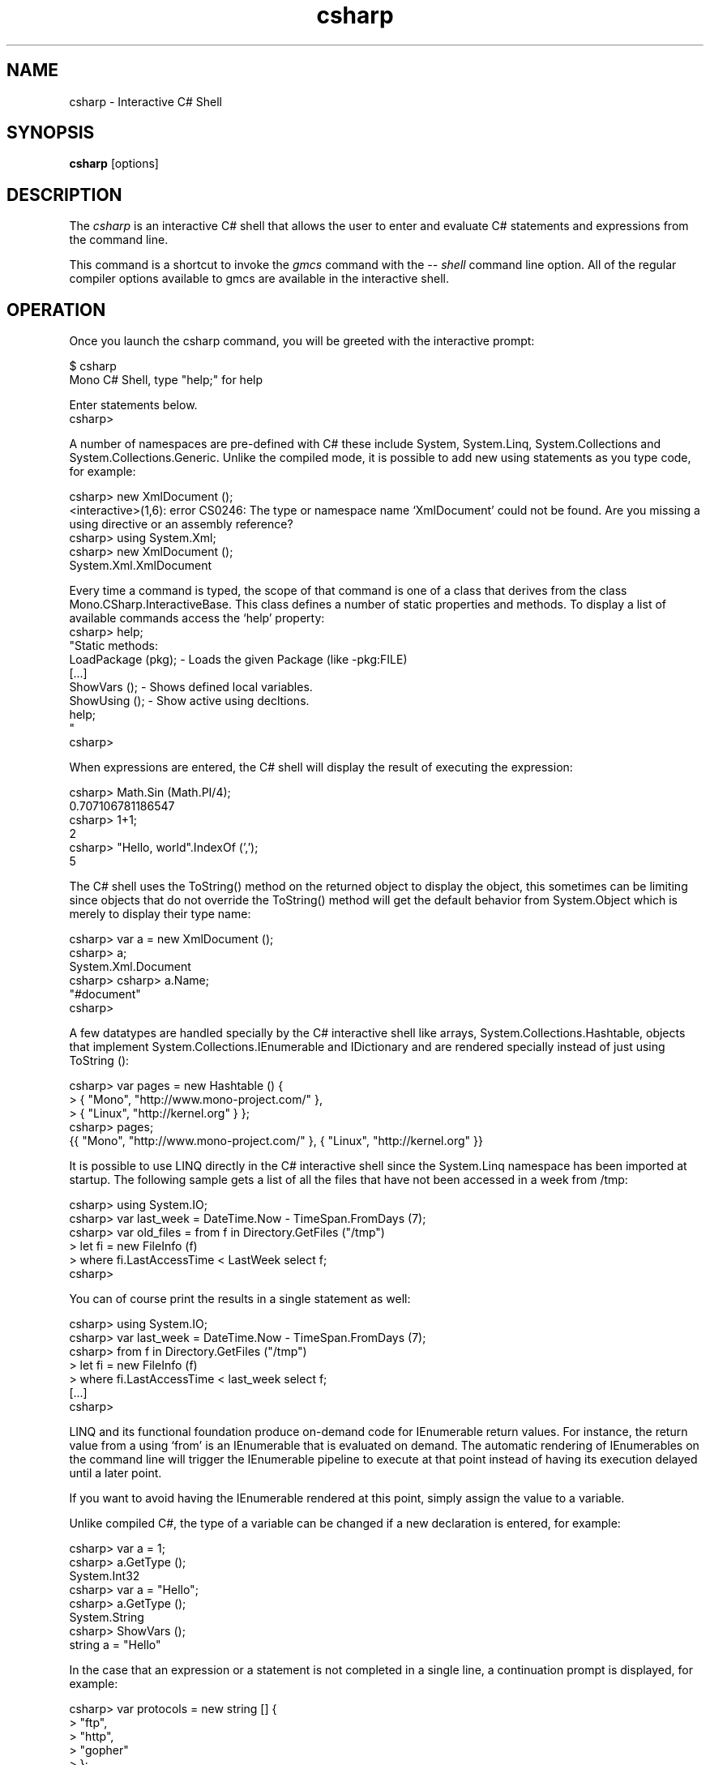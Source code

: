 .de Sp \" Vertical space (when we can't use .PP)
.if t .sp .5v
.if n .sp
..
.TH csharp 1 "4 September 2008"
.SH NAME 
csharp \- Interactive C# Shell 
.SH SYNOPSIS
.B csharp 
[options] 
.SH DESCRIPTION
The 
.I csharp
is an interactive C# shell that allows the user to enter and evaluate
C# statements and expressions from the command line.
.PP
This command is a shortcut to invoke the 
.I gmcs
command with the 
.I \-\- shell 
command line option.   All of the regular compiler options available
to gmcs are available in the interactive shell.
.SH OPERATION
Once you launch the csharp command, you will be greeted with the
interactive prompt:
.PP
.nf
$ csharp
Mono C# Shell, type "help;" for help
 
Enter statements below.
csharp>
.fi
.PP
A number of namespaces are pre-defined with C# these include System,
System.Linq, System.Collections and System.Collections.Generic.
Unlike the compiled mode, it is possible to add new using statements
as you type code, for example:
.PP
.nf
csharp> new XmlDocument ();
<interactive>(1,6): error CS0246: The type or namespace name `XmlDocument' could not be found. Are you missing a using directive or an assembly reference?
csharp> using System.Xml;
csharp> new XmlDocument (); 
System.Xml.XmlDocument
.fi
.PP
Every time a command is typed, the scope of that command is one of a
class that derives from the class Mono.CSharp.InteractiveBase.   This
class defines a number of static properties and methods.   To display
a list of available commands access the `help' property:
.nf
csharp> help;
"Static methods:
  LoadPackage (pkg); - Loads the given Package (like -pkg:FILE)
  [...]
  ShowVars ();       - Shows defined local variables.
  ShowUsing ();      - Show active using decltions.
  help;
"
csharp>
.fi
.PP
When expressions are entered, the C# shell will display the result of
executing the expression:
.PP
.nf
csharp> Math.Sin (Math.PI/4); 
0.707106781186547
csharp> 1+1;
2
csharp> "Hello, world".IndexOf (',');
5
.fi
.PP
The C# shell uses the ToString() method on the returned object to
display the object, this sometimes can be limiting since objects that
do not override the ToString() method will get the default behavior
from System.Object which is merely to display their type name:
.PP
.nf
csharp> var a = new XmlDocument ();
csharp> a;
System.Xml.Document
csharp> csharp> a.Name;    
"#document"
csharp>
.fi
.PP
A few datatypes are handled specially by the C# interactive shell like
arrays, System.Collections.Hashtable, objects that implement
System.Collections.IEnumerable and IDictionary and are rendered
specially instead of just using ToString ():
.PP
.nf
csharp> var pages = new Hashtable () { 
      >  { "Mono",    "http://www.mono-project.com/" },
      >  { "Linux",   "http://kernel.org" } };
csharp> pages;
{{ "Mono", "http://www.mono-project.com/" }, { "Linux", "http://kernel.org" }}
.fi
.PP
It is possible to use LINQ directly in the C# interactive shell since
the System.Linq namespace has been imported at startup.   The
following sample gets a list of all the files that have not been
accessed in a week from /tmp:
.PP
.nf
csharp> using System.IO;
csharp> var last_week = DateTime.Now - TimeSpan.FromDays (7);
csharp> var old_files = from f in Directory.GetFiles ("/tmp") 
      >   let fi = new FileInfo (f) 
      >   where fi.LastAccessTime < LastWeek select f;
csharp>
.fi
.PP
You can of course print the results in a single statement as well:
.PP
.nf
csharp> using System.IO;
csharp> var last_week = DateTime.Now - TimeSpan.FromDays (7);
csharp> from f in Directory.GetFiles ("/tmp") 
      >   let fi = new FileInfo (f) 
      >   where fi.LastAccessTime < last_week select f;
[...]
csharp>
.fi
.PP
LINQ and its functional foundation produce on-demand code for
IEnumerable return values.  For instance, the return value from a
using `from' is an IEnumerable that is evaluated on demand.   The
automatic rendering of IEnumerables on the command line will trigger
the IEnumerable pipeline to execute at that point instead of having
its execution delayed until a later point.
.PP
If you want to avoid having the IEnumerable rendered at this point,
simply assign the value to a variable.
.PP
Unlike compiled C#, the type of a variable can be changed if a new
declaration is entered, for example:
.PP
.nf
csharp> var a = 1;
csharp> a.GetType ();
System.Int32
csharp> var a = "Hello";
csharp> a.GetType ();
System.String
csharp> ShowVars ();
string a = "Hello"
.fi
.PP
In the case that an expression or a statement is not completed in a
single line, a continuation prompt is displayed, for example:
.PP
.nf
csharp> var protocols = new string [] {
      >    "ftp",
      >    "http",
      >    "gopher" 
      > };
csharp> protocols;
{ "ftp", "http", "gopher" }
.fi
.PP
Long running computations can be interrupted by using the Control-C
sequence:
.PP
.nf
csharp> var done = false;
csharp> while (!done) { }
Interrupted!
System.Threading.ThreadAbortException: Thread was being aborted
  at Class1.Host (System.Object& $retval) [0x00000] 
  at Mono.CSharp.InteractiveShell.ExecuteBlock (Mono.CSharp.Class host, Mono.CSharp.Undo undo) [0x00000] 
csharp>
.fi
.PP
.SH INTERACTIVE EDITING
The C# interactive shell contains a line-editor that provides a more
advanced command line editing functionality than the operating system
provides.     
.PP
The command set is similar to many other applications (cursor keys)
and incorporates some of the Emacs commands for editing as well as a
history mechanism to 
.PP
.PP
The following keyboard input is supported:
.TP 
.I Home Key, Control-a
Goes to the beginning of the line.
.TP 
.I End Key, Control-e
Goes to the end of the line.
.TP 
.I Left Arrow Key, Control-b
Moves the cursor back one character.
.TP 
.I Right Arrow Key, Control-f
Moves the cursor forward one character.
.TP
.I Up Arrow Key, Control-p
Goes back in the history, replaces the current line with the previous
line in the history.
.TP
.I Down Arrow Key, Control-n
Moves forward in the history, replaces the current line with the next
lien in the history.
.TP
.I Return
Executes the current line if the statement or expression is complete,
or waits for further input.
.TP 
.I Control-C
Cancel the current line being edited.  This will kill any currently
in-progress edits or partial editing and go back to a toplevel
definition.
.TP
.I Backspace Key
Deletes the character before the cursor
.TP
.I Delete Key, Control-d
Deletes the character at the current cursor position.
.TP
.I Control-k
Erases the contents of the line until the end of the line and places
the result in the cut and paste buffer. 
.TP
.I Alt-D
Deletes the word starting at the cursor position and appends into the
cut and paste buffer.    By pressing Alt-d repeatedly, multiple words
can be appended into the paste buffer. 
.TP
.I Control-Y
Pastes the content of the kill buffer at the current cursor position. 
.TP
.I Control-Q
This is the quote character.   It allows the user to enter
control-characters that are otherwise taken by the command editing
facility.   Press Control-Q followed by the character you want to
insert, and it will be inserted verbatim into the command line. 
.TP
.I Control-D
Terminates the program.   This terminates the input for the program.
.SH STATIC PROPERTIES AND METHODS
Since the methods and properties of the base class from where the
statements and expressions are executed are static, they can be
invoked directly from the shell.   These are the available properties
and methods:
.TP
.I void LoadPackage(string package)
Imports the package specified.   This is equivalent to invoking the
compiler with the -pkg: flag with the specified string.
.TP
.I string Prompt { get; set } 
The prompt used by the shell.  It defaults to the value "csharp> ".
.I string ContinuationPrompt { get; set; } 
The prompt used by the shell when further input is required to
complete the expression or statement. 
.TP 
.I void ShowVars()
Displays all the variables that have been defined so far and their
types.    In the csharp shell declaring new variables will shadow
previous variable declarations, this is different than C# when
compiled.   
.I void ShowUsing()
Displays all the using statements in effect.
.SH STARTUP FILES
The C# shell will load all the C# script files and Mono assemblies
located in the ~/.config/csharp directory on Unix.  C# script files
are files that have the extension .cs and they should only contain
statements and expressions, they can not contain full class
definitions (at least not as of Mono 2.0).   Full class definitions
should be compiled into dlls and stored in that directory.
.SH AUTHORS
The Mono C# Compiler was written by Miguel de Icaza, Ravi Pratap,
Martin Baulig, Marek Safar and Raja Harinath.  The development was
funded by Ximian, Novell and Marek Safar.
.SH LICENSE
The Mono Compiler Suite is released under the terms of the GNU GPL or
the MIT X11.  Please read the accompanying `COPYING' file for details.
Alternative licensing for the compiler is available from Novell.
.SH SEE ALSO
gmcs(1), mcs(1), mdb(1), mono(1), pkg-config(1)
.SH BUGS
To report bugs in the compiler, you must file them on our bug tracking
system, at:
http://www.mono-project.com/Bugs 
.SH MAILING LIST
The Mono Mailing lists are listed at http://www.mono-project.com/Mailing_Lists
.SH MORE INFORMATION
The Mono C# compiler was developed by Novell, Inc
(http://www.novell.com, http) and is based on the
ECMA C# language standard available here:
http://www.ecma.ch/ecma1/STAND/ecma-334.htm
.PP
The home page for the Mono C# compiler is at
http://www.mono-project.com/CSharp_Compiler  information about the
interactive mode for C# is available in http://mono-project.com/CsharpRepl
